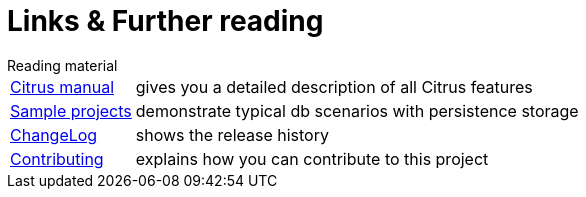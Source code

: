 [[links]]
= Links & Further reading

.Reading material
[horizontal]
link:https://www.citrusframework.org/reference/html/[Citrus manual]:: gives you a detailed description of all Citrus features
link:https://github.com/citrusframework/citrus-db/blob/master/samples[Sample projects]:: demonstrate typical db scenarios with persistence storage
link:https://www.citrusframework.org/docs/history[ChangeLog]:: shows the release history
link:https://github.com/citrusframework/citrus-db/blob/master/docs/contributing.md[Contributing]:: explains how you can contribute to this project